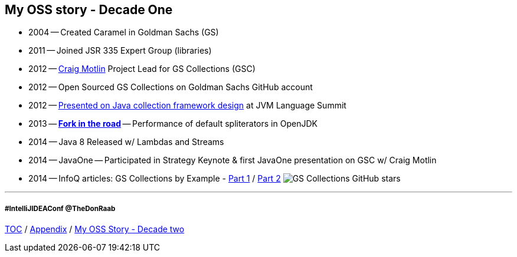 == My OSS story - Decade One

* 2004 -- Created Caramel in Goldman Sachs (GS)
* 2011 -- Joined JSR 335 Expert Group (libraries)
* 2012 -- link:https://twitter.com/motlin[Craig Motlin] Project Lead for GS Collections (GSC)
* 2012 -- Open Sourced GS Collections on Goldman Sachs GitHub account
* 2012 -- link:http://wiki.jvmlangsummit.com/images/c/c2/Raab_Collections_Design.pdf[Presented on Java collection framework design] at JVM Language Summit
* 2013 -- link:11_look_for_forks.adoc[**Fork in the road**] -- Performance of default spliterators in OpenJDK
* 2014 -- Java 8 Released w/ Lambdas and Streams
* 2014 -- JavaOne -- Participated in Strategy Keynote & first JavaOne presentation on GSC w/ Craig Motlin
* 2014 -- InfoQ articles: GS Collections by Example - link:https://www.infoq.com/articles/GS-Collections-by-Example-1/[Part 1] / link:https://www.infoq.com/articles/GS-Collections-by-Example-2/[Part 2]
image:../assets/gsc_stars.png[GS Collections GitHub stars]

---
===== #IntelliJIDEAConf @TheDonRaab

link:./00_toc.adoc[TOC] /
link:A0_appendix.adoc[Appendix] /
link:./A2_mystory_decadetwo.adoc[My OSS Story - Decade two]
